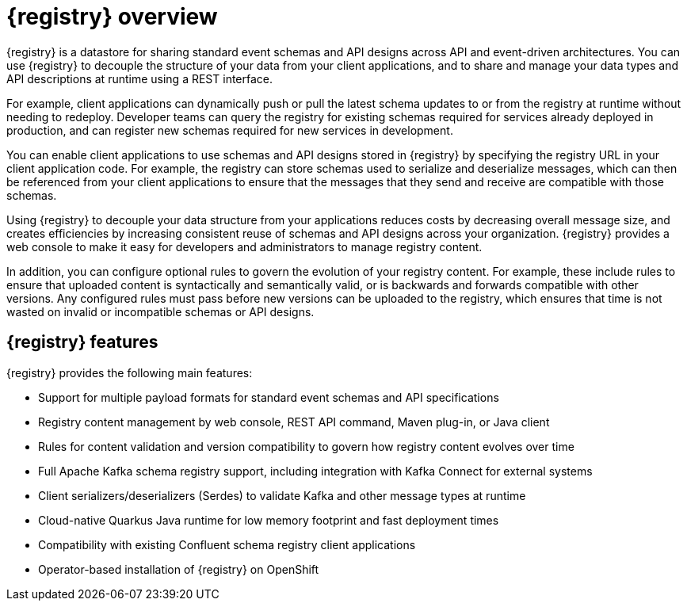// Metadata created by nebel

[id="registry-overview"]
= {registry} overview

{registry} is a datastore for sharing standard event schemas and API designs across API and event-driven architectures. You can use {registry} to decouple the structure of your data from your client applications, and to share and manage your data types and API descriptions at runtime using a REST interface.

For example, client applications can dynamically push or pull the latest schema updates to or from the registry at runtime without needing to redeploy. Developer teams can query the registry for existing schemas required for services already deployed in production, and can register new schemas required for new services in development.  

You can enable client applications to use schemas and API designs stored in {registry} by specifying the registry URL in your client application code. For example, the registry can store schemas used to serialize and deserialize messages, which can then be referenced from your client applications to ensure that the messages that they send and receive are compatible with those schemas.

Using {registry} to decouple your data structure from your applications reduces costs by decreasing overall message size, and creates efficiencies by increasing consistent reuse of schemas and API designs across your organization. 
{registry} provides a web console to make it easy for developers and administrators to manage registry content.

In addition, you can configure optional rules to govern the evolution of your registry content. For example, these include rules to ensure that uploaded content is syntactically and semantically valid, or is backwards and forwards compatible with other versions. Any configured rules must pass before new versions can be uploaded to the registry, which ensures that time is not wasted on invalid or incompatible schemas or API designs.   

ifdef::rh-service-registry[]

{registry} is based on the Apicurio Registry open source community project. For details, see https://github.com/apicurio/apicurio-registry. 

endif::[]

[discrete]
== {registry} features
{registry} provides the following main features:

* Support for multiple payload formats for standard event schemas and API specifications 

ifdef::rh-service-registry[]
* Pluggable storage options including AMQ Streams, embedded Infinispan, or PostgreSQL database 
endif::[]
ifdef::apicurio-registry[]
* Pluggable storage options including Apache Kafka, embedded Infinispan, or PostgreSQL database 
endif::[]

* Registry content management by web console, REST API command, Maven plug-in, or Java client

* Rules for content validation and version compatibility to govern how registry content evolves over time

* Full Apache Kafka schema registry support, including integration with Kafka Connect for external systems 

* Client serializers/deserializers (Serdes) to validate Kafka and other message types at runtime

* Cloud-native Quarkus Java runtime for low memory footprint and fast deployment times

* Compatibility with existing Confluent schema registry client applications

* Operator-based installation of {registry} on OpenShift
